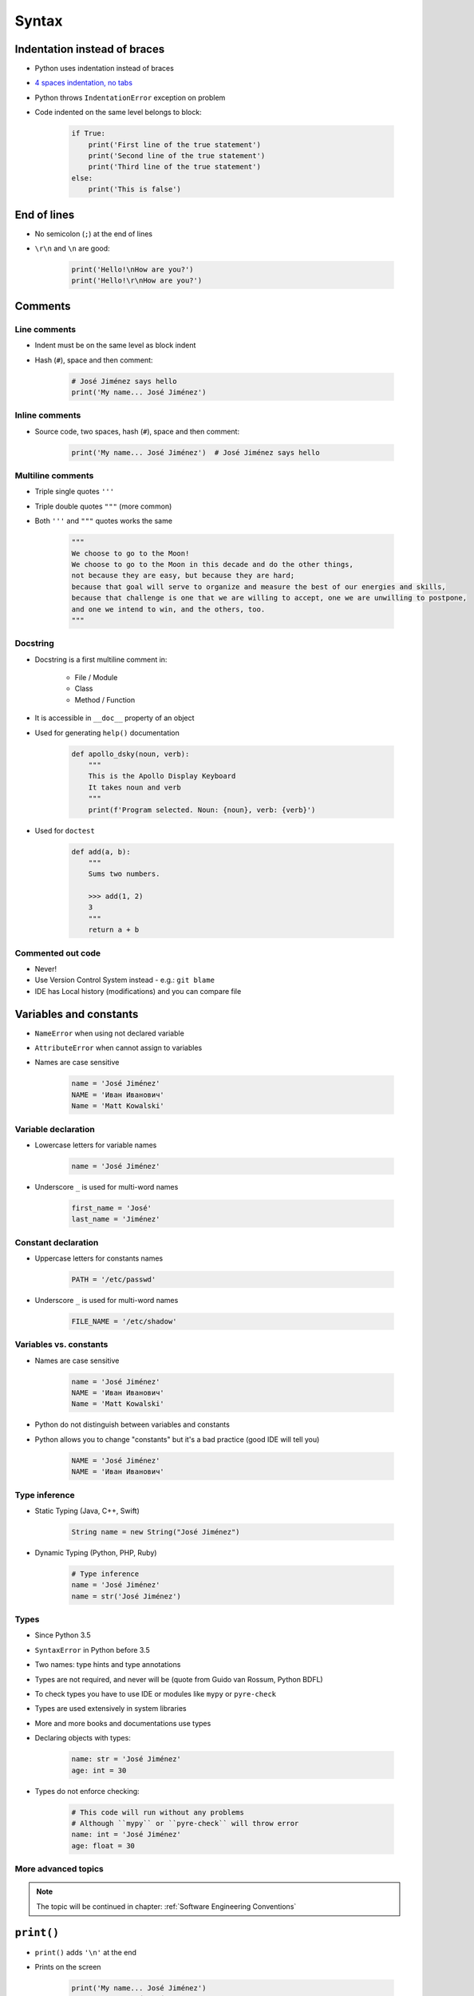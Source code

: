 .. _Syntax:

******
Syntax
******


Indentation instead of braces
=============================
* Python uses indentation instead of braces
* `4 spaces indentation, no tabs <https://youtu.be/SsoOG6ZeyUI>`_
* Python throws ``IndentationError`` exception on problem
* Code indented on the same level belongs to block:

    .. code-block:: python

        if True:
            print('First line of the true statement')
            print('Second line of the true statement')
            print('Third line of the true statement')
        else:
            print('This is false')


End of lines
============
* No semicolon (``;``) at the end of lines
* ``\r\n`` and ``\n`` are good:

    .. code-block:: python

        print('Hello!\nHow are you?')
        print('Hello!\r\nHow are you?')

Comments
========

Line comments
---------------
* Indent must be on the same level as block indent
* Hash (``#``), space and then comment:

    .. code-block:: python

        # José Jiménez says hello
        print('My name... José Jiménez')

Inline comments
---------------
* Source code, two spaces, hash (``#``), space and then comment:

    .. code-block:: python

        print('My name... José Jiménez')  # José Jiménez says hello

Multiline comments
------------------
* Triple single quotes ``'''``
* Triple double quotes ``"""`` (more common)
* Both ``'''`` and ``"""`` quotes works the same

    .. code-block:: python

        """
        We choose to go to the Moon!
        We choose to go to the Moon in this decade and do the other things,
        not because they are easy, but because they are hard;
        because that goal will serve to organize and measure the best of our energies and skills,
        because that challenge is one that we are willing to accept, one we are unwilling to postpone,
        and one we intend to win, and the others, too.
        """

Docstring
---------
* Docstring is a first multiline comment in:

    * File / Module
    * Class
    * Method / Function

* It is accessible in ``__doc__`` property of an object
* Used for generating ``help()`` documentation

    .. code-block:: python

        def apollo_dsky(noun, verb):
            """
            This is the Apollo Display Keyboard
            It takes noun and verb
            """
            print(f'Program selected. Noun: {noun}, verb: {verb}')

* Used for ``doctest``

    .. code-block:: python

        def add(a, b):
            """
            Sums two numbers.

            >>> add(1, 2)
            3
            """
            return a + b

Commented out code
------------------
* Never!
* Use Version Control System instead - e.g.: ``git blame``
* IDE has Local history (modifications) and you can compare file


Variables and constants
=======================
* ``NameError`` when using not declared variable
* ``AttributeError`` when cannot assign to variables
* Names are case sensitive

    .. code-block:: python

        name = 'José Jiménez'
        NAME = 'Иван Иванович'
        Name = 'Matt Kowalski'

Variable declaration
--------------------
* Lowercase letters for variable names

    .. code-block:: python

        name = 'José Jiménez'

* Underscore ``_`` is used for multi-word names

    .. code-block:: python

        first_name = 'José'
        last_name = 'Jiménez'

Constant declaration
--------------------
* Uppercase letters for constants names

    .. code-block:: python

        PATH = '/etc/passwd'

* Underscore ``_`` is used for multi-word names

    .. code-block:: python

        FILE_NAME = '/etc/shadow'

Variables vs. constants
-----------------------
* Names are case sensitive

    .. code-block:: python

        name = 'José Jiménez'
        NAME = 'Иван Иванович'
        Name = 'Matt Kowalski'

* Python do not distinguish between variables and constants
* Python allows you to change "constants" but it's a bad practice (good IDE will tell you)

    .. code-block:: python

        NAME = 'José Jiménez'
        NAME = 'Иван Иванович'

Type inference
--------------
* Static Typing (Java, C++, Swift)

    .. code-block:: java

        String name = new String("José Jiménez")

* Dynamic Typing (Python, PHP, Ruby)

    .. code-block:: python

        # Type inference
        name = 'José Jiménez'
        name = str('José Jiménez')

Types
-----
* Since Python 3.5
* ``SyntaxError`` in Python before 3.5
* Two names: type hints and type annotations
* Types are not required, and never will be (quote from Guido van Rossum, Python BDFL)
* To check types you have to use IDE or modules like ``mypy`` or ``pyre-check``
* Types are used extensively in system libraries
* More and more books and documentations use types
* Declaring objects with types:

    .. code-block:: python

        name: str = 'José Jiménez'
        age: int = 30

* Types do not enforce checking:

    .. code-block:: python

        # This code will run without any problems
        # Although ``mypy`` or ``pyre-check`` will throw error
        name: int = 'José Jiménez'
        age: float = 30

More advanced topics
--------------------
.. note:: The topic will be continued in chapter: :ref:`Software Engineering Conventions`


``print()``
===========
* ``print()`` adds ``'\n'`` at the end
* Prints on the screen

    .. code-block:: python

        print('My name... José Jiménez')
        # My name... José Jiménez

* Variable substitution

    .. code-block:: python

        name = 'José Jiménez'

        print(f'My name... {name}')
        # My name... José Jiménez

* Special characters

    .. code-block:: python

        name = 'José Jiménez'

        print(f'My name...\n\t{name}')
        # My name...
        #     José Jiménez

.. note:: More in :ref:`Print Formatting`


Assignments
===========

Meet Python
-----------
#. Create Python script
#. Add interpreter declaration
#. Under interpreter declaration add multiline comment with program description (copy-paste from book)
#. Declare variable ``name`` and set its value to your name
#. Add inline comment to variable declaration with text: "This is my name"
#. Print variable
#. Next line under ``print`` statement add line comment, with expected output
#. Run script

:About:
    * Filename: ``syntax_python.py``
    * Lines of code to write: 2 lines + 2 lines of comment
    * Estimated time of completion: 5 min

:The whys and wherefores:
    * Tworzenie skryptów Python
    * Deklaracja zmiennych
    * Komentowanie kodu
    * Wyświetlanie wartości zmiennych

:Hint:
    * ``print()``

